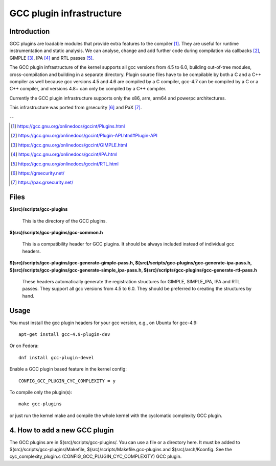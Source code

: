 =========================
GCC plugin infrastructure
=========================


Introduction
============

GCC plugins are loadable modules that provide extra features to the
compiler [1]_. They are useful for runtime instrumentation and static analysis.
We can analyse, change and add further code during compilation via
callbacks [2]_, GIMPLE [3]_, IPA [4]_ and RTL passes [5]_.

The GCC plugin infrastructure of the kernel supports all gcc versions from
4.5 to 6.0, building out-of-tree modules, cross-compilation and building in a
separate directory.
Plugin source files have to be compilable by both a C and a C++ compiler as well
because gcc versions 4.5 and 4.6 are compiled by a C compiler,
gcc-4.7 can be compiled by a C or a C++ compiler,
and versions 4.8+ can only be compiled by a C++ compiler.

Currently the GCC plugin infrastructure supports only the x86, arm, arm64 and
powerpc architectures.

This infrastructure was ported from grsecurity [6]_ and PaX [7]_.

--

.. [1] https://gcc.gnu.org/onlinedocs/gccint/Plugins.html
.. [2] https://gcc.gnu.org/onlinedocs/gccint/Plugin-API.html#Plugin-API
.. [3] https://gcc.gnu.org/onlinedocs/gccint/GIMPLE.html
.. [4] https://gcc.gnu.org/onlinedocs/gccint/IPA.html
.. [5] https://gcc.gnu.org/onlinedocs/gccint/RTL.html
.. [6] https://grsecurity.net/
.. [7] https://pax.grsecurity.net/


Files
=====

**$(src)/scripts/gcc-plugins**

	This is the directory of the GCC plugins.

**$(src)/scripts/gcc-plugins/gcc-common.h**

	This is a compatibility header for GCC plugins.
	It should be always included instead of individual gcc headers.

**$(src)/scripts/gcc-plugins/gcc-generate-gimple-pass.h,
$(src)/scripts/gcc-plugins/gcc-generate-ipa-pass.h,
$(src)/scripts/gcc-plugins/gcc-generate-simple_ipa-pass.h,
$(src)/scripts/gcc-plugins/gcc-generate-rtl-pass.h**

	These headers automatically generate the registration structures for
	GIMPLE, SIMPLE_IPA, IPA and RTL passes. They support all gcc versions
	from 4.5 to 6.0.
	They should be preferred to creating the structures by hand.


Usage
=====

You must install the gcc plugin headers for your gcc version,
e.g., on Ubuntu for gcc-4.9::

	apt-get install gcc-4.9-plugin-dev

Or on Fedora::

	dnf install gcc-plugin-devel

Enable a GCC plugin based feature in the kernel config::

	CONFIG_GCC_PLUGIN_CYC_COMPLEXITY = y

To compile only the plugin(s)::

	make gcc-plugins

or just run the kernel make and compile the whole kernel with
the cyclomatic complexity GCC plugin.


4. How to add a new GCC plugin
==============================

The GCC plugins are in $(src)/scripts/gcc-plugins/. You can use a file or a directory
here. It must be added to $(src)/scripts/gcc-plugins/Makefile,
$(src)/scripts/Makefile.gcc-plugins and $(src)/arch/Kconfig.
See the cyc_complexity_plugin.c (CONFIG_GCC_PLUGIN_CYC_COMPLEXITY) GCC plugin.
